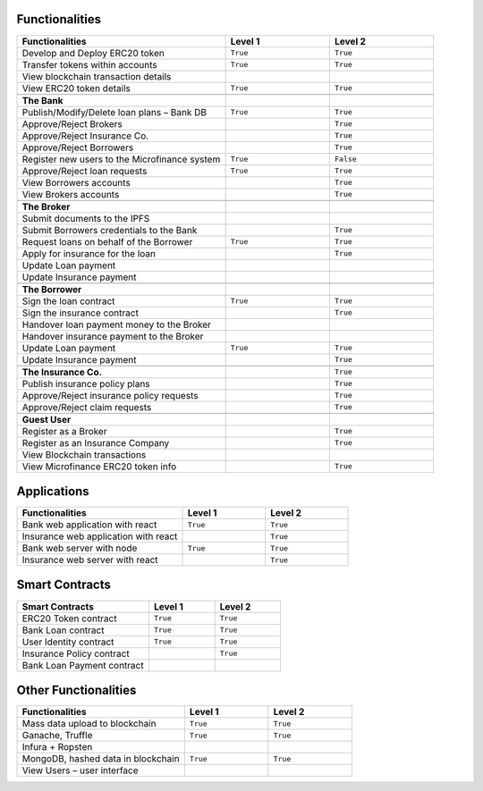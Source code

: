 Functionalities
===============

.. list-table::
   :widths: 50 25 25
   :header-rows: 1

   * - Functionalities
     - Level 1
     - Level 2
   * - Develop and Deploy ERC20 token
     - ``True``
     - ``True``
   * - Transfer tokens within accounts
     - ``True``
     - ``True``
   * - View blockchain transaction details
     - 
     -
   * - View ERC20 token details
     - ``True``
     - ``True``
   * -
     - 
     - 
   * - **The Bank**
     - 
     - 
   * - Publish/Modify/Delete loan plans – Bank DB
     - ``True``
     - ``True``
   * - Approve/Reject Brokers
     - 
     - ``True``
   * - Approve/Reject Insurance Co.
     - 
     - ``True``
   * - Approve/Reject Borrowers
     - 
     - ``True``
   * - Register new users to the Microfinance system
     - ``True``
     - ``False``
   * - Approve/Reject loan requests
     - ``True``
     - ``True``
   * - View Borrowers accounts
     - 
     - ``True``
   * - View Brokers accounts
     - 
     - ``True``
   * -      
     - 
     - 
   * - **The Broker**
     - 
     - 
   * - Submit documents to the IPFS
     -
     -
   * - Submit Borrowers credentials to the Bank
     - 
     - ``True``
   * - Request loans on behalf of the Borrower
     - ``True``
     - ``True``
   * - Apply for insurance for the loan
     -
     - ``True``
   * - Update Loan payment
     - 
     -
   * - Update Insurance payment
     - 
     -
   * -
     - 
     - 
   * - **The Borrower**
     -
     - 
   * - Sign the loan contract
     - ``True``
     - ``True``
   * - Sign the insurance contract
     - 
     - ``True``
   * - Handover loan payment money to the Broker
     - 
     - 
   * - Handover insurance payment to the Broker
     - 
     - 
   * - Update Loan payment
     - ``True``
     - ``True``
   * - Update Insurance payment
     - 
     - ``True``
   * -
     - 
     - 
   * - **The Insurance Co.**
     - 
     - ``True``
   * - Publish insurance policy plans
     - 
     - ``True``
   * - Approve/Reject insurance policy requests
     - 
     - ``True``
   * - Approve/Reject claim requests
     -
     - ``True``
   * - 
     - 
     - 
   * - **Guest User**
     - 
     - 
   * - Register as a Broker
     - 
     - ``True``
   * - Register as an Insurance Company
     - 
     - ``True``
   * - View Blockchain transactions
     - 
     - 
   * - View Microfinance ERC20 token info
     -
     - ``True``

Applications
============

.. list-table::
   :widths: 50 25 25
   :header-rows: 1

   * - Functionalities
     - Level 1
     - Level 2
   * - Bank web application with react
     - ``True``
     - ``True``
   * - Insurance web application with react
     - 
     - ``True``
   * - Bank web server with node
     - ``True``
     - ``True``
   * - Insurance web server with react
     - 
     - ``True``

Smart Contracts
===============

.. list-table:: 
   :widths: 50 25 25
   :header-rows: 1

   * - Smart Contracts
     - Level 1
     - Level 2
   * - ERC20 Token contract
     - ``True``
     - ``True``
   * - Bank Loan contract
     - ``True``
     - ``True``
   * - User Identity contract
     - ``True``
     - ``True``
   * - Insurance Policy contract
     - 
     - ``True``
   * - Bank Loan Payment contract
     - 
     - 

Other Functionalities
=====================

.. list-table:: 
   :widths: 50 25 25
   :header-rows: 1

   * - Functionalities
     - Level 1
     - Level 2
   * - Mass data upload to blockchain
     - ``True``
     - ``True``
   * - Ganache, Truffle
     - ``True``
     - ``True``
   * - Infura + Ropsten
     - 
     - 
   * - MongoDB, hashed data in blockchain
     - ``True``
     - ``True``
   * - View Users – user interface
     - 
     - 
